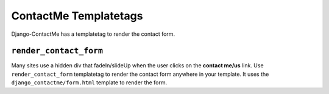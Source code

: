.. _ref-templatetags:

======================
ContactMe Templatetags
======================

Django-ContactMe has a templatetag to render the contact form.

``render_contact_form``
=======================

Many sites use a hidden div that fadeIn/slideUp when the user clicks on the **contact me/us** link. Use ``render_contact_form`` templatetag to render the contact form anywhere in your template. It uses the ``django_contactme/form.html`` template to render the form.
